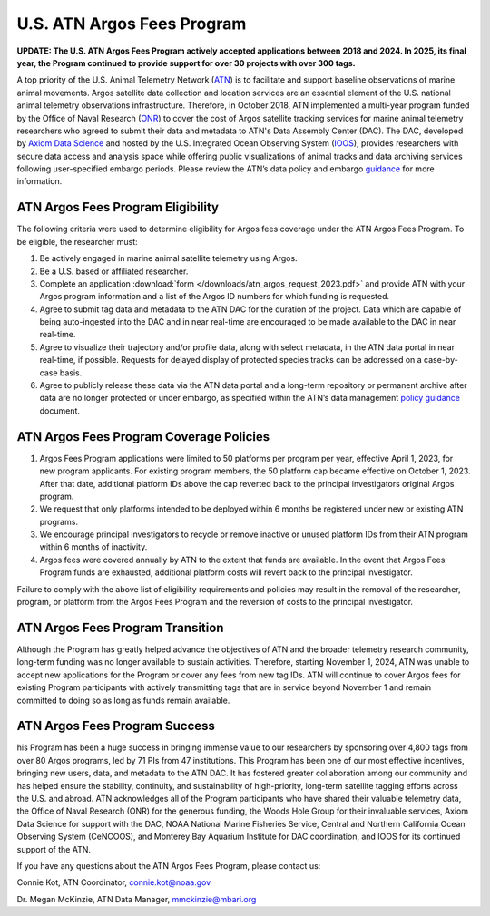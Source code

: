 .. _argos:

U.S. ATN Argos Fees Program
===================================

**UPDATE: The U.S. ATN Argos Fees Program actively accepted applications between 2018 and 2024. In 2025, its final year, the Program continued to provide support for over 30 projects with over 300 tags.**

A top priority of the U.S. Animal Telemetry Network (`ATN <https://ioos.noaa.gov/project/atn/>`_) is to facilitate and support baseline observations of marine animal movements. Argos satellite data collection and location services are an essential element of the U.S. national animal telemetry observations infrastructure. Therefore, in October 2018, ATN implemented a multi-year program funded by the Office of Naval Research (`ONR <https://www.onr.navy.mil/>`_) to cover the cost of Argos satellite tracking services for marine animal telemetry researchers who agreed to submit their data and metadata to ATN's Data Assembly Center (DAC). The DAC, developed by `Axiom Data Science <https://www.axiomdatascience.com/>`_ and hosted by the U.S. Integrated Ocean Observing System (`IOOS <https://ioos.noaa.gov/>`_), provides researchers with secure data access and analysis space while offering public visualizations of animal tracks and data archiving services following user-specified embargo periods. Please review the ATN’s data policy and embargo `guidance <https://cdn.ioos.noaa.gov/media/2022/03/ATN-DAC-Data-Management-Policy-Guidance_v.202201.pdf>`_ for more information.


ATN Argos Fees Program Eligibility
----------------------------------

The following criteria were used to determine eligibility for Argos fees coverage under the ATN Argos Fees Program. To be eligible, the researcher must:

#. Be actively engaged in marine animal satellite telemetry using Argos.
#. Be a U.S. based or affiliated researcher.
#. Complete an application :download:`form </downloads/atn_argos_request_2023.pdf>` and provide ATN with your Argos program information and a list of the Argos ID numbers for which funding is requested.
#. Agree to submit tag data and metadata to the ATN DAC for the duration of the project. Data which are capable of being auto-ingested into the DAC and in near real-time are encouraged to be made available to the DAC in near real-time.
#. Agree to visualize their trajectory and/or profile data, along with select metadata, in the ATN data portal in near real-time, if possible. Requests for delayed display of protected species tracks can be addressed on a case-by-case basis.
#. Agree to publicly release these data via the ATN data portal and a long-term repository or permanent archive after data are no longer protected or under embargo, as specified within the ATN’s data management `policy guidance <https://cdn.ioos.noaa.gov/media/2022/03/ATN-DAC-Data-Management-Policy-Guidance_v.202201.pdf>`_ document.


ATN Argos Fees Program Coverage Policies
----------------------------------------
#.	Argos Fees Program applications were limited to 50 platforms per program per year, effective April 1, 2023, for new program applicants. For existing program members, the 50 platform cap became effective on October 1, 2023. After that date, additional platform IDs above the cap reverted back to the principal investigators original Argos program.

#.	We request that only platforms intended to be deployed within 6 months be registered under new or existing ATN programs.

#.	We encourage principal investigators to recycle or remove inactive or unused platform IDs from their ATN program within 6 months of inactivity.

#.	Argos fees were covered annually by ATN to the extent that funds are available. In the event that Argos Fees Program funds are exhausted, additional platform costs will revert back to the principal investigator.

Failure to comply with the above list of eligibility requirements and policies may result in the removal of the researcher, program, or platform from the Argos Fees Program and the reversion of costs to the principal investigator.


ATN Argos Fees Program Transition
---------------------------------

Although the Program has greatly helped advance the objectives of ATN and the broader telemetry research community, long-term funding was no longer available to sustain activities. Therefore, starting November 1, 2024, ATN was unable to accept new applications for the Program or cover any fees from new tag IDs. ATN will continue to cover Argos fees for existing Program participants with actively transmitting tags that are in service beyond November 1 and remain committed to doing so as long as funds remain available.


ATN Argos Fees Program Success
------------------------------

his Program has been a huge success in bringing immense value to our researchers by sponsoring over 4,800 tags from over 80 Argos programs, led by 71 PIs from 47 institutions. This Program has been one of our most effective incentives, bringing new users, data, and metadata to the ATN DAC. It has fostered greater collaboration among our community and has helped ensure the stability, continuity, and sustainability of high-priority, long-term satellite tagging efforts across the U.S. and abroad. ATN acknowledges all of the Program participants who have shared their valuable telemetry data, the Office of Naval Research (ONR) for the generous funding, the Woods Hole Group for their invaluable services, Axiom Data Science for support with the DAC,  NOAA National Marine Fisheries Service, Central and Northern California Ocean Observing System (CeNCOOS), and Monterey Bay Aquarium Institute for DAC coordination, and IOOS for its continued support of the ATN.


If you have any questions about the ATN Argos Fees Program, please contact us:

Connie Kot, ATN Coordinator, connie.kot@noaa.gov

Dr. Megan McKinzie, ATN Data Manager, mmckinzie@mbari.org

